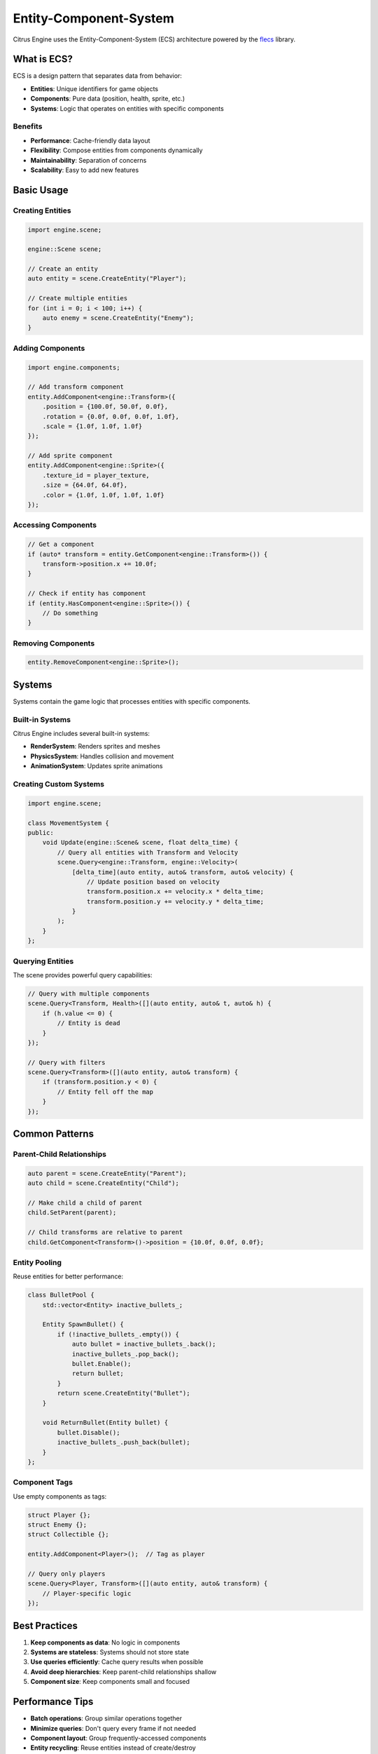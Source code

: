 Entity-Component-System
=======================

Citrus Engine uses the Entity-Component-System (ECS) architecture powered by
the `flecs <https://github.com/SanderMertens/flecs>`_ library.

What is ECS?
------------

ECS is a design pattern that separates data from behavior:

* **Entities**: Unique identifiers for game objects
* **Components**: Pure data (position, health, sprite, etc.)
* **Systems**: Logic that operates on entities with specific components

Benefits
~~~~~~~~

* **Performance**: Cache-friendly data layout
* **Flexibility**: Compose entities from components dynamically
* **Maintainability**: Separation of concerns
* **Scalability**: Easy to add new features

Basic Usage
-----------

Creating Entities
~~~~~~~~~~~~~~~~~

.. code-block:: cpp

   import engine.scene;
   
   engine::Scene scene;
   
   // Create an entity
   auto entity = scene.CreateEntity("Player");
   
   // Create multiple entities
   for (int i = 0; i < 100; i++) {
       auto enemy = scene.CreateEntity("Enemy");
   }

Adding Components
~~~~~~~~~~~~~~~~~

.. code-block:: cpp

   import engine.components;
   
   // Add transform component
   entity.AddComponent<engine::Transform>({
       .position = {100.0f, 50.0f, 0.0f},
       .rotation = {0.0f, 0.0f, 0.0f, 1.0f},
       .scale = {1.0f, 1.0f, 1.0f}
   });
   
   // Add sprite component
   entity.AddComponent<engine::Sprite>({
       .texture_id = player_texture,
       .size = {64.0f, 64.0f},
       .color = {1.0f, 1.0f, 1.0f, 1.0f}
   });

Accessing Components
~~~~~~~~~~~~~~~~~~~~

.. code-block:: cpp

   // Get a component
   if (auto* transform = entity.GetComponent<engine::Transform>()) {
       transform->position.x += 10.0f;
   }
   
   // Check if entity has component
   if (entity.HasComponent<engine::Sprite>()) {
       // Do something
   }

Removing Components
~~~~~~~~~~~~~~~~~~~

.. code-block:: cpp

   entity.RemoveComponent<engine::Sprite>();

Systems
-------

Systems contain the game logic that processes entities with specific components.

Built-in Systems
~~~~~~~~~~~~~~~~

Citrus Engine includes several built-in systems:

* **RenderSystem**: Renders sprites and meshes
* **PhysicsSystem**: Handles collision and movement
* **AnimationSystem**: Updates sprite animations

Creating Custom Systems
~~~~~~~~~~~~~~~~~~~~~~~

.. code-block:: cpp

   import engine.scene;
   
   class MovementSystem {
   public:
       void Update(engine::Scene& scene, float delta_time) {
           // Query all entities with Transform and Velocity
           scene.Query<engine::Transform, engine::Velocity>(
               [delta_time](auto entity, auto& transform, auto& velocity) {
                   // Update position based on velocity
                   transform.position.x += velocity.x * delta_time;
                   transform.position.y += velocity.y * delta_time;
               }
           );
       }
   };

Querying Entities
~~~~~~~~~~~~~~~~~

The scene provides powerful query capabilities:

.. code-block:: cpp

   // Query with multiple components
   scene.Query<Transform, Health>([](auto entity, auto& t, auto& h) {
       if (h.value <= 0) {
           // Entity is dead
       }
   });
   
   // Query with filters
   scene.Query<Transform>([](auto entity, auto& transform) {
       if (transform.position.y < 0) {
           // Entity fell off the map
       }
   });

Common Patterns
---------------

Parent-Child Relationships
~~~~~~~~~~~~~~~~~~~~~~~~~~

.. code-block:: cpp

   auto parent = scene.CreateEntity("Parent");
   auto child = scene.CreateEntity("Child");
   
   // Make child a child of parent
   child.SetParent(parent);
   
   // Child transforms are relative to parent
   child.GetComponent<Transform>()->position = {10.0f, 0.0f, 0.0f};

Entity Pooling
~~~~~~~~~~~~~~

Reuse entities for better performance:

.. code-block:: cpp

   class BulletPool {
       std::vector<Entity> inactive_bullets_;
       
       Entity SpawnBullet() {
           if (!inactive_bullets_.empty()) {
               auto bullet = inactive_bullets_.back();
               inactive_bullets_.pop_back();
               bullet.Enable();
               return bullet;
           }
           return scene.CreateEntity("Bullet");
       }
       
       void ReturnBullet(Entity bullet) {
           bullet.Disable();
           inactive_bullets_.push_back(bullet);
       }
   };

Component Tags
~~~~~~~~~~~~~~

Use empty components as tags:

.. code-block:: cpp

   struct Player {};
   struct Enemy {};
   struct Collectible {};
   
   entity.AddComponent<Player>();  // Tag as player
   
   // Query only players
   scene.Query<Player, Transform>([](auto entity, auto& transform) {
       // Player-specific logic
   });

Best Practices
--------------

1. **Keep components as data**: No logic in components
2. **Systems are stateless**: Systems should not store state
3. **Use queries efficiently**: Cache query results when possible
4. **Avoid deep hierarchies**: Keep parent-child relationships shallow
5. **Component size**: Keep components small and focused

Performance Tips
----------------

* **Batch operations**: Group similar operations together
* **Minimize queries**: Don't query every frame if not needed
* **Component layout**: Group frequently-accessed components
* **Entity recycling**: Reuse entities instead of create/destroy

See Also
--------

* :doc:`../api/components` - Complete component reference
* :doc:`rendering` - How rendering integrates with ECS
* `flecs documentation <https://www.flecs.dev/flecs/>`_ - Full ECS capabilities
